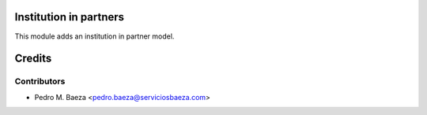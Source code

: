 Institution in partners
=======================

This module adds an institution in partner model.


Credits
=======

Contributors
------------
* Pedro M. Baeza <pedro.baeza@serviciosbaeza.com>
